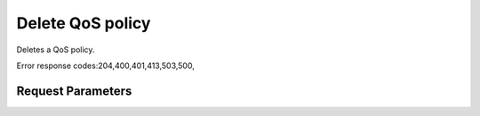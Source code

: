 
Delete QoS policy
=================

.. rest_method::  DELETE /v2.0/qos/policies/{policy_id}

Deletes a QoS policy.

Error response codes:204,400,401,413,503,500,


Request Parameters
------------------

.. rest_parameters:: parameters.yaml

   - policy_id: policy_id












